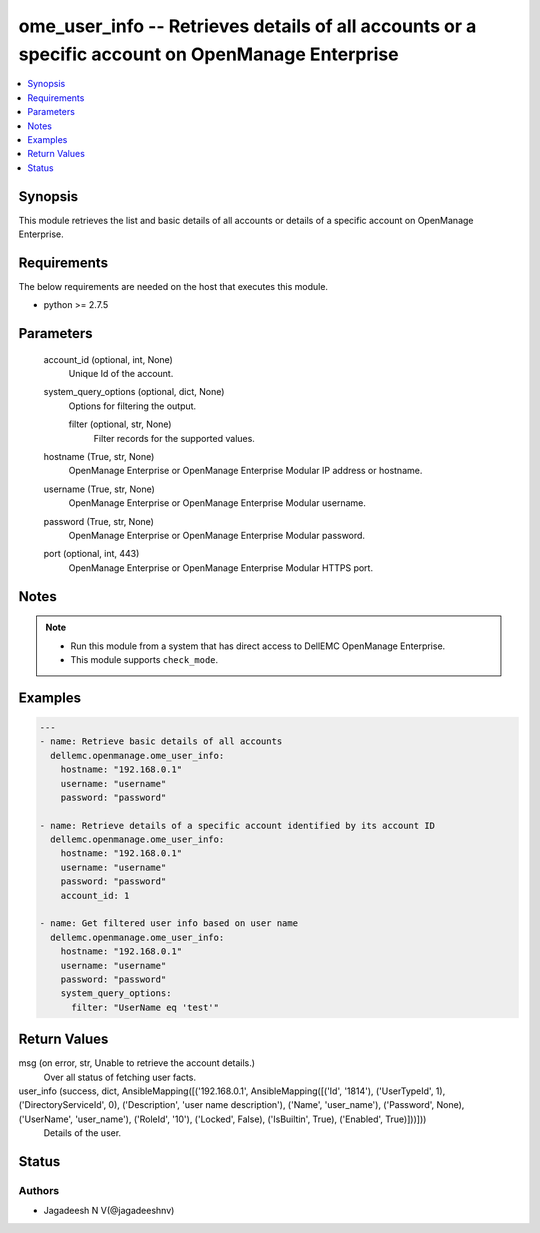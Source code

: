 .. _ome_user_info_module:


ome_user_info -- Retrieves details of all accounts or a specific account on OpenManage Enterprise
=================================================================================================

.. contents::
   :local:
   :depth: 1


Synopsis
--------

This module retrieves the list and basic details of all accounts or details of a specific account on OpenManage Enterprise.



Requirements
------------
The below requirements are needed on the host that executes this module.

- python >= 2.7.5



Parameters
----------

  account_id (optional, int, None)
    Unique Id of the account.


  system_query_options (optional, dict, None)
    Options for filtering the output.


    filter (optional, str, None)
      Filter records for the supported values.



  hostname (True, str, None)
    OpenManage Enterprise or OpenManage Enterprise Modular IP address or hostname.


  username (True, str, None)
    OpenManage Enterprise or OpenManage Enterprise Modular username.


  password (True, str, None)
    OpenManage Enterprise or OpenManage Enterprise Modular password.


  port (optional, int, 443)
    OpenManage Enterprise or OpenManage Enterprise Modular HTTPS port.





Notes
-----

.. note::
   - Run this module from a system that has direct access to DellEMC OpenManage Enterprise.
   - This module supports ``check_mode``.




Examples
--------

.. code-block:: yaml+jinja

    
    ---
    - name: Retrieve basic details of all accounts
      dellemc.openmanage.ome_user_info:
        hostname: "192.168.0.1"
        username: "username"
        password: "password"

    - name: Retrieve details of a specific account identified by its account ID
      dellemc.openmanage.ome_user_info:
        hostname: "192.168.0.1"
        username: "username"
        password: "password"
        account_id: 1

    - name: Get filtered user info based on user name
      dellemc.openmanage.ome_user_info:
        hostname: "192.168.0.1"
        username: "username"
        password: "password"
        system_query_options:
          filter: "UserName eq 'test'"



Return Values
-------------

msg (on error, str, Unable to retrieve the account details.)
  Over all status of fetching user facts.


user_info (success, dict, AnsibleMapping([('192.168.0.1', AnsibleMapping([('Id', '1814'), ('UserTypeId', 1), ('DirectoryServiceId', 0), ('Description', 'user name description'), ('Name', 'user_name'), ('Password', None), ('UserName', 'user_name'), ('RoleId', '10'), ('Locked', False), ('IsBuiltin', True), ('Enabled', True)]))]))
  Details of the user.





Status
------





Authors
~~~~~~~

- Jagadeesh N V(@jagadeeshnv)

